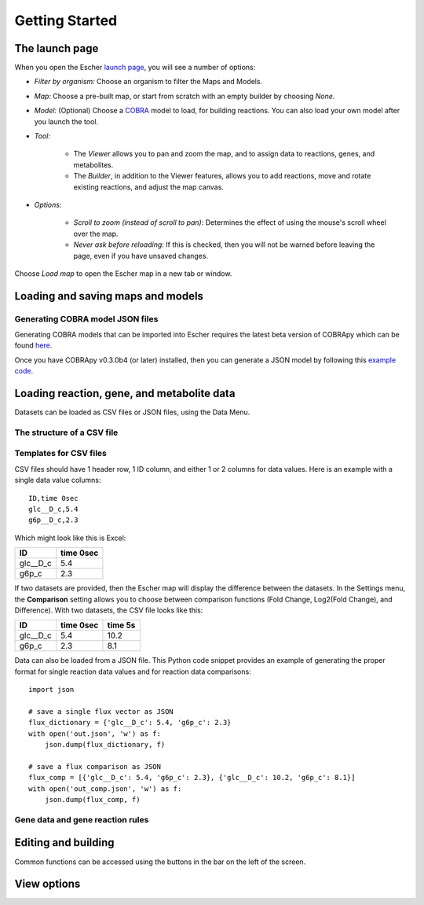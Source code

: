 Getting Started
---------------

..
   Introduction
   ============

   Escher is a web-based tool for visualizing pathway maps. It 

   However, all that information about organisms must come from somewhere, so
   Escher uses models of metabolism called COBRA models [ref]. A COBRA model is a
   collection of all the reactions that take place in a cell (for example, 

   Beyond seeing the structure of a metabolic network, Escher allows you to map
   data onto the network.

The launch page
===============

When you open the Escher `launch page`_, you will see a number of options:

.. image:: _static/launch_page.png

- *Filter by organism:* Choose an organism to filter the Maps and Models.
- *Map:* Choose a pre-built map, or start from scratch with an empty builder by
  choosing *None*.
- *Model:* (Optional) Choose a COBRA_ model to load, for building reactions. You
  can also load your own model after you launch the tool.
- *Tool:*

    - The *Viewer* allows you to pan and zoom the map, and to assign data to
      reactions, genes, and metabolites.
    - The *Builder*, in addition to the Viewer features, allows you to add
      reactions, move and rotate existing reactions, and adjust the map canvas.

- *Options:*

    - *Scroll to zoom (instead of scroll to pan)*: Determines the effect of using
      the mouse's scroll wheel over the map.
    - *Never ask before reloading*: If this is checked, then you will not be
      warned before leaving the page, even if you have unsaved changes.

Choose *Load map* to open the Escher map in a new tab or window.

Loading and saving maps and models
==================================

.. image:: _static/map_menu.png

.. image:: _static/model_menu.png

Generating COBRA model JSON files
^^^^^^^^^^^^^^^^^^^^^^^^^^^^^^^^^

Generating COBRA models that can be imported into Escher requires the latest
beta version of COBRApy which can be found here_.

Once you have COBRApy v0.3.0b4 (or later) installed, then you can generate a
JSON model by following this `example code`_.

.. _loading-reaction-gene-and-metabolite-data:

Loading reaction, gene, and metabolite data
===========================================

Datasets can be loaded as CSV files or JSON files, using the Data Menu.

.. image:: _static/data_menu.png

The structure of a CSV file
^^^^^^^^^^^^^^^^^^^^^^^^^^^

Templates for CSV files
^^^^^^^^^^^^^^^^^^^^^^^

CSV files should have 1 header row, 1 ID column, and either 1 or 2 columns for
data values. Here is an example with a single data value columns::

    ID,time 0sec
    glc__D_c,5.4
    g6p__D_c,2.3

Which might look like this is Excel:    

========= =========
ID        time 0sec
========= =========
glc__D_c  5.4
g6p_c     2.3
========= =========
   
If two datasets are provided, then the Escher map will display the difference
between the datasets. In the Settings menu, the **Comparison** setting allows
you to choose between comparison functions (Fold Change, Log2(Fold Change), and
Difference). With two datasets, the CSV file looks like this:
 
========= ========= =========
ID        time 0sec time 5s
========= ========= =========
glc__D_c  5.4       10.2
g6p_c     2.3        8.1
========= ========= =========
    
Data can also be loaded from a JSON file. This Python code snippet provides an
example of generating the proper format for single reaction data values and for
reaction data comparisons::

    import json

    # save a single flux vector as JSON
    flux_dictionary = {'glc__D_c': 5.4, 'g6p_c': 2.3}
    with open('out.json', 'w') as f:
	json.dump(flux_dictionary, f) 

    # save a flux comparison as JSON 
    flux_comp = [{'glc__D_c': 5.4, 'g6p_c': 2.3}, {'glc__D_c': 10.2, 'g6p_c': 8.1}]
    with open('out_comp.json', 'w') as f: 
	json.dump(flux_comp, f)

Gene data and gene reaction rules
^^^^^^^^^^^^^^^^^^^^^^^^^^^^^^^^^

.. _editing-and-building:

Editing and building
====================

.. image:: _static/edit_menu.png

Common functions can be accessed using the buttons in the bar on the left of the
screen.

.. image:: _static/bar.png

View options
============

.. image:: _static/view_menu.png


.. _`launch page`: http://escher.github.io
.. _COBRA: http://opencobra.github.io
.. _here: https://github.com/opencobra/cobrapy/releases
.. _`example code`: http://nbviewer.ipython.org/github/zakandrewking/escher/blob/master/docs/notebooks/json_models_in_cobrapy.ipynb
